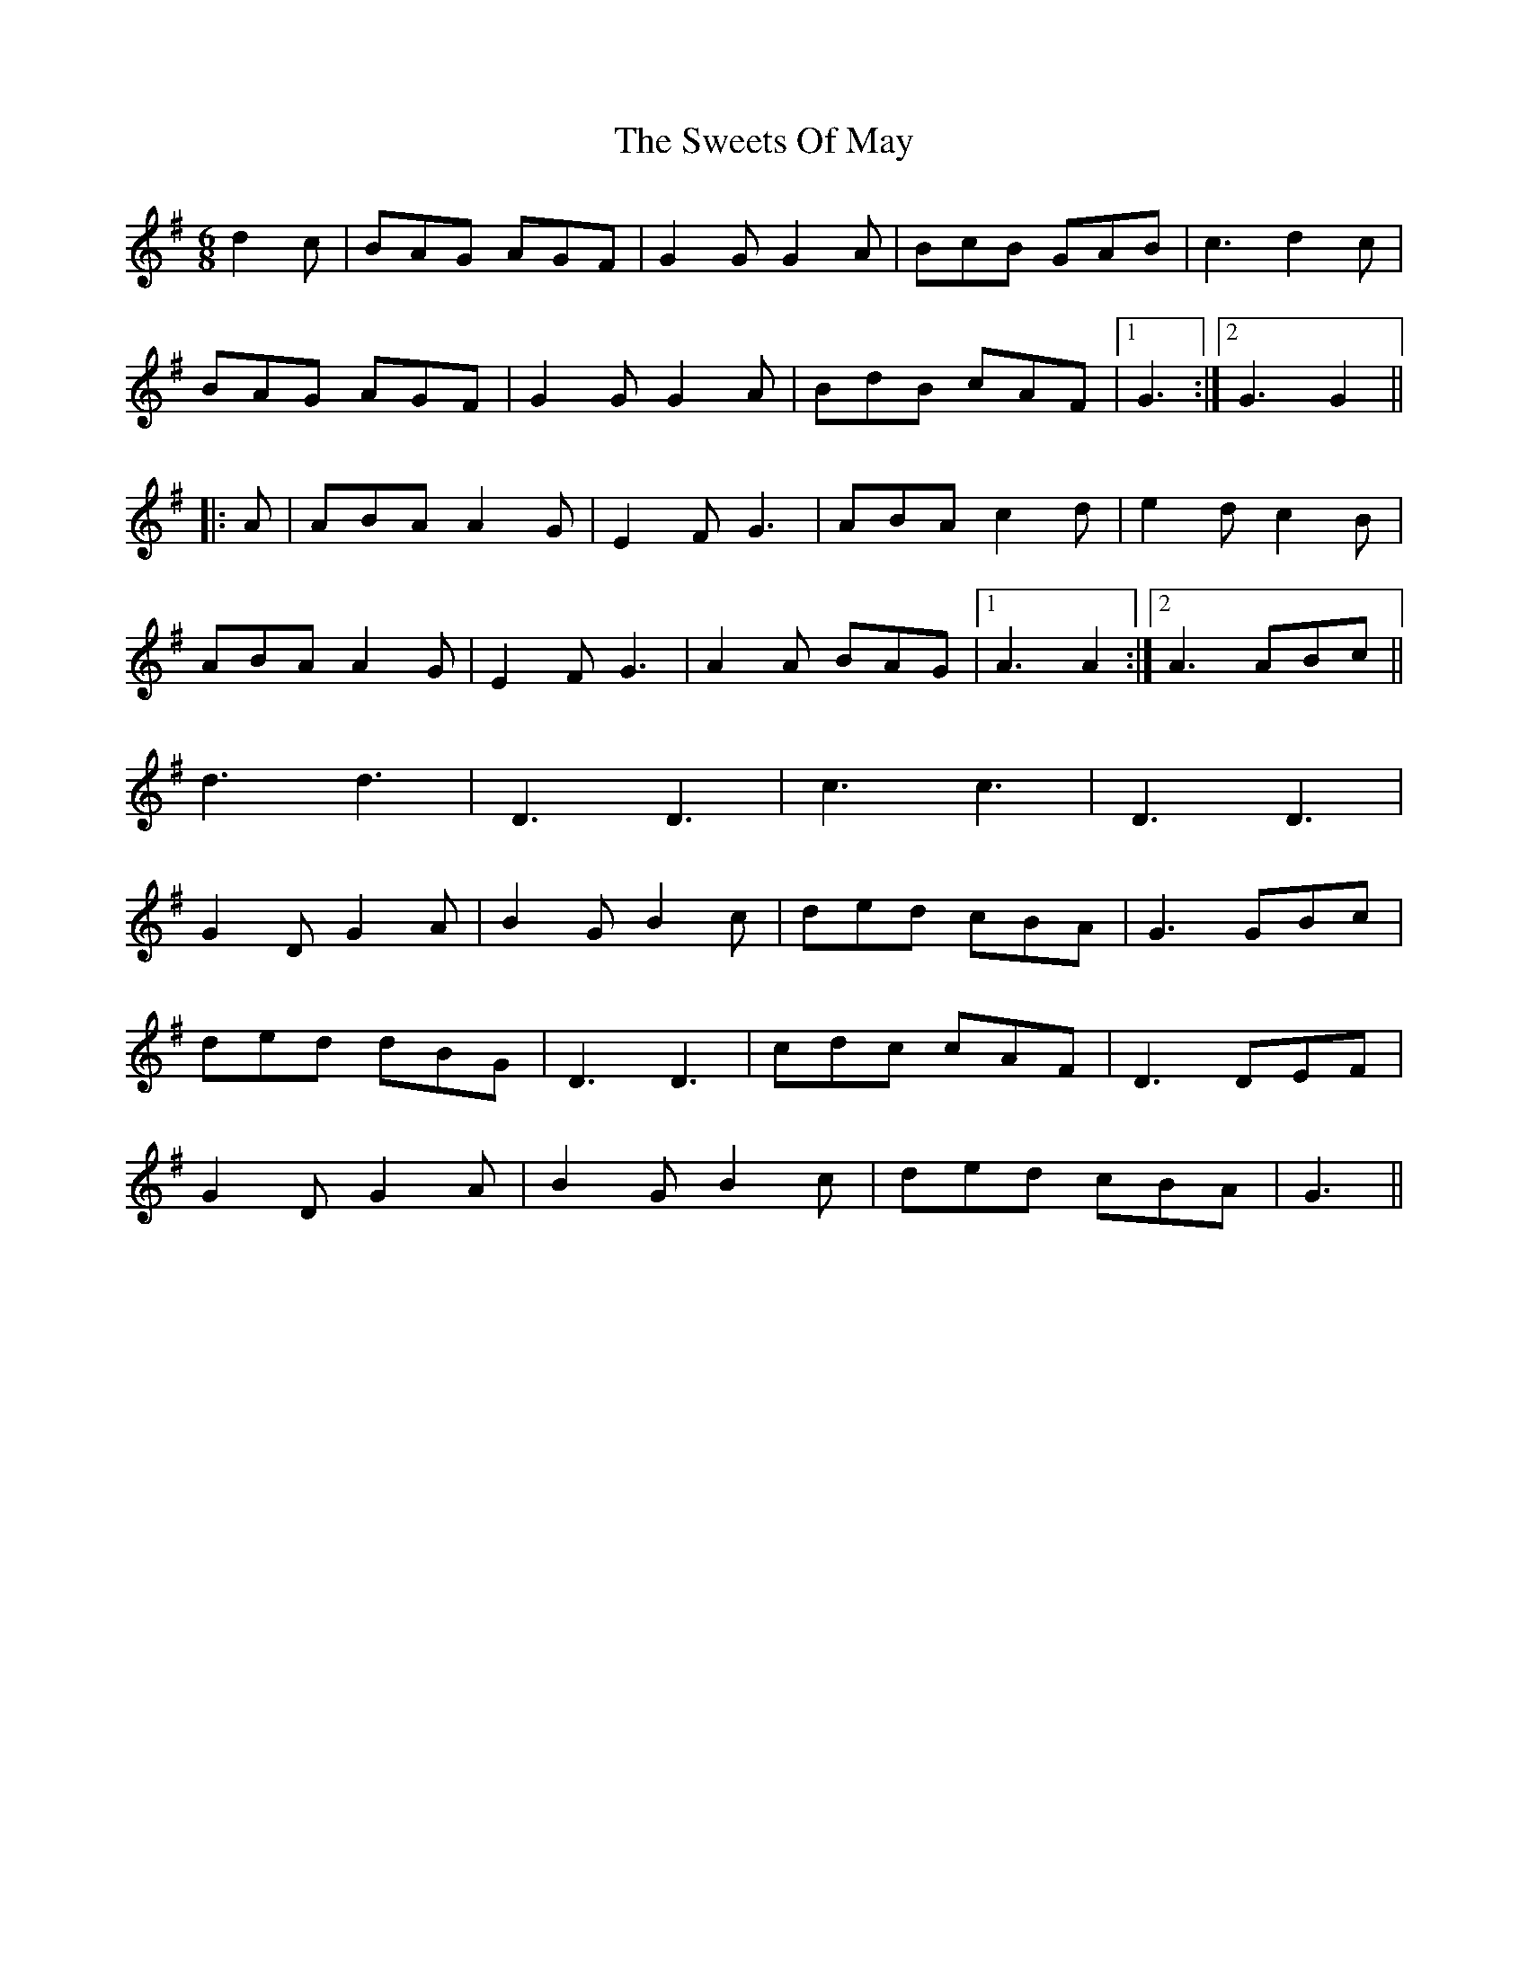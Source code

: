 X: 39154
T: Sweets Of May, The
R: jig
M: 6/8
K: Gmajor
d2c|BAG AGF|G2G G2A|BcB GAB|c3 d2c|
BAG AGF|G2G G2A|BdB cAF|1 G3:|2 G3 G2||
|:A|ABA A2G|E2F G3|ABA c2d|e2d c2B|
ABA A2G|E2F G3|A2A BAG|1 A3 A2:|2 A3ABc||
d3 d3|D3 D3|c3 c3|D3 D3|
G2D G2A|B2G B2c|ded cBA|G3 GBc|
ded dBG|D3 D3|cdc cAF|D3 DEF|
G2D G2A|B2G B2c|ded cBA|G3||

